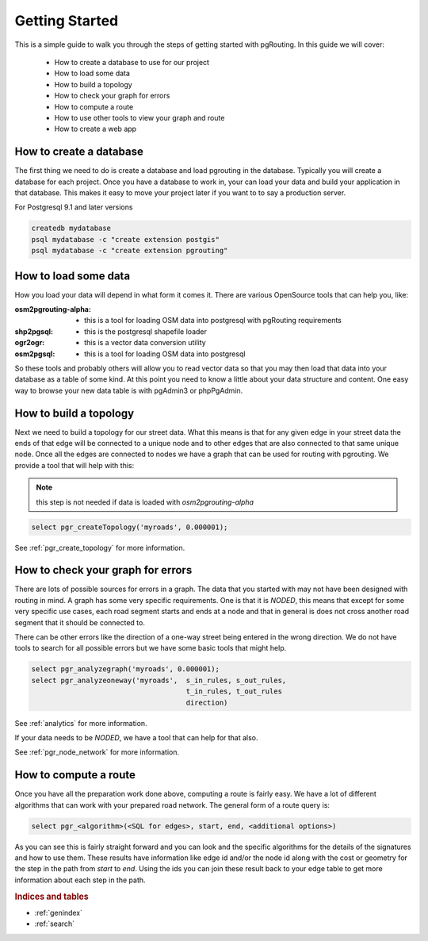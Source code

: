..
   ****************************************************************************
    pgRouting Manual
    Copyright(c) pgRouting Contributors

    This documentation is licensed under a Creative Commons Attribution-Share
    Alike 3.0 License: http://creativecommons.org/licenses/by-sa/3.0/
   ****************************************************************************

.. _tutorial:

Getting Started
===============================================================================

This is a simple guide to walk you through the steps of getting started
with pgRouting. In this guide we will cover:

    * How to create a database to use for our project
    * How to load some data
    * How to build a topology
    * How to check your graph for errors
    * How to compute a route
    * How to use other tools to view your graph and route
    * How to create a web app

How to create a database
-------------------------------------------------------------------------------

The first thing we need to do is create a database and load pgrouting in
the database. Typically you will create a database for each project. Once
you have a database to work in, your can load your data and build your
application in that database. This makes it easy to move your project
later if you want to to say a production server.

For Postgresql 9.1 and later versions

.. code-block:: bash

	createdb mydatabase
	psql mydatabase -c "create extension postgis"
	psql mydatabase -c "create extension pgrouting"


How to load some data
-------------------------------------------------------------------------------

How you load your data will depend in what form it comes it. There are
various OpenSource tools that can help you, like:

:osm2pgrouting-alpha: - this is a tool for loading OSM data into postgresql with pgRouting requirements
:shp2pgsql: - this is the postgresql shapefile loader
:ogr2ogr: - this is a vector data conversion utility
:osm2pgsql: - this is a tool for loading OSM data into postgresql

So these tools and probably others will allow you to read vector data so that
you may then load that data into your database as a table of some kind. At this
point you need to know a little about your data structure and content. One easy
way to browse your new data table is with pgAdmin3 or phpPgAdmin.


How to build a topology
-------------------------------------------------------------------------------

Next we need to build a topology for our street data. What this means is that
for any given edge in your street data the ends of that edge will be connected
to a unique node and to other edges that are also connected to that same unique
node. Once all the edges are connected to nodes we have a graph that can be
used for routing with pgrouting. We provide a tool that will help with this:

.. note:: this step is not needed if data is loaded with `osm2pgrouting-alpha`

.. code-block:: sql

    select pgr_createTopology('myroads', 0.000001);

See :ref:`pgr_create_topology` for more information.


How to check your graph for errors
-------------------------------------------------------------------------------

There are lots of possible sources for errors in a graph. The data that you
started with may not have been designed with routing in mind. A graph has some
very specific requirements. One is that it is *NODED*, this means that except
for some very specific use cases, each road segment starts and ends at a node
and that in general is does not cross another road segment that it should be
connected to.

There can be other errors like the direction of a one-way street being entered
in the wrong direction. We do not have tools to search for all possible errors
but we have some basic tools that might help.

.. code-block:: sql

    select pgr_analyzegraph('myroads', 0.000001);
    select pgr_analyzeoneway('myroads',  s_in_rules, s_out_rules,
                                         t_in_rules, t_out_rules
                                         direction)

See :ref:`analytics` for more information.

If your data needs to be *NODED*, we have a tool that can help for that also.

See :ref:`pgr_node_network` for more information.


How to compute a route
-------------------------------------------------------------------------------

Once you have all the preparation work done above, computing a route is fairly easy.
We have a lot of different algorithms that can work with your prepared road
network. The general form of a route query is:

.. code-block:: sql

    select pgr_<algorithm>(<SQL for edges>, start, end, <additional options>)

As you can see this is fairly straight forward and you can look and the
specific algorithms for the details of the signatures and how to use them.
These results have information like edge id and/or the
node id along with the cost or geometry for the step in the path from *start*
to *end*. Using the ids you can join these result back to your edge table
to get more information about each step in the path.



.. rubric:: Indices and tables

* :ref:`genindex`
* :ref:`search`

